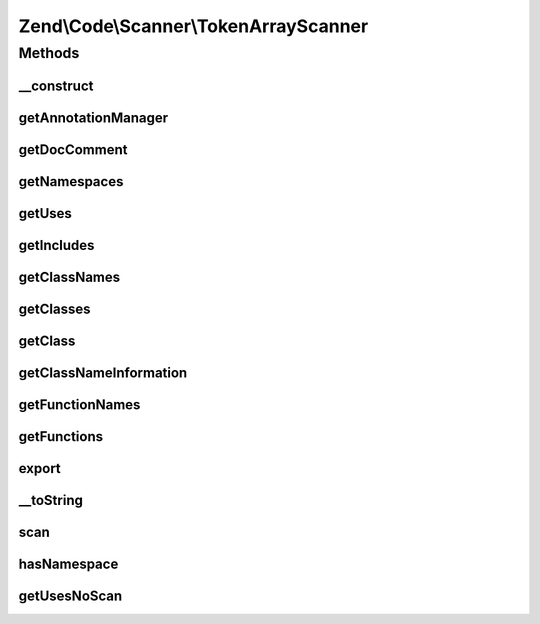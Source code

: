 .. Code/Scanner/TokenArrayScanner.php generated using docpx on 01/30/13 03:32am


Zend\\Code\\Scanner\\TokenArrayScanner
======================================

Methods
+++++++

__construct
-----------

.. function:: __construct()


    @param null|array $tokens

    :param null|AnnotationManager: 



getAnnotationManager
--------------------

.. function:: getAnnotationManager()


    @return AnnotationManager



getDocComment
-------------

.. function:: getDocComment()


    Get doc comment


    :rtype: string 



getNamespaces
-------------

.. function:: getNamespaces()


    @return array



getUses
-------

.. function:: getUses()


    @param  null|string $namespace

    :rtype: array|null 



getIncludes
-----------

.. function:: getIncludes()


    @return array



getClassNames
-------------

.. function:: getClassNames()


    @return array



getClasses
----------

.. function:: getClasses()


    @return ClassScanner[]



getClass
--------

.. function:: getClass()


    Return the class object from this scanner

    :param string|int: 

    :throws Exception\InvalidArgumentException: 

    :rtype: ClassScanner 



getClassNameInformation
-----------------------

.. function:: getClassNameInformation()


    @param  string $className

    :rtype: bool|null|NameInformation 



getFunctionNames
----------------

.. function:: getFunctionNames()


    @return array



getFunctions
------------

.. function:: getFunctions()


    @return array



export
------

.. function:: export()


    Export

    :param $tokens: 



__toString
----------

.. function:: __toString()



scan
----

.. function:: scan()


    Scan





hasNamespace
------------

.. function:: hasNamespace()


    Check for namespace

    :param string: 

    :rtype: bool 



getUsesNoScan
-------------

.. function:: getUsesNoScan()


    @param  string $namespace

    :rtype: null|array 

    :throws: Exception\InvalidArgumentException 



